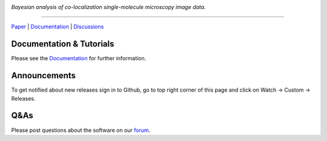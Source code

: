 .. image:: https://github.com/gelles-brandeis/tapqir/raw/latest/docs/source/_static/logo.png
   :target: https://tapqir.readthedocs.io/
   :alt: Tapqir logo

*Bayesian analysis of co-localization single-molecule microscopy image data.*

---------

.. |ci| image:: https://github.com/gelles-brandeis/tapqir/workflows/build/badge.svg
  :target: https://github.com/gelles-brandeis/tapqir/actions

.. |docs| image:: https://readthedocs.org/projects/tapqir/badge/?version=latest
    :alt: Documentation Status
    :scale: 100%
    :target: https://tapqir.readthedocs.io/
    
.. |pypi| image:: https://badge.fury.io/py/tapqir.svg
    :alt: PyPI version
    :target: https://pypi.org/project/tapqir/

.. |black| image:: https://img.shields.io/badge/code%20style-black-000000.svg
  :target: https://github.com/ambv/black
  
.. |DOI| image:: https://img.shields.io/badge/DOI-10.7554%2FeLife.73860-blue
   :target: https://doi.org/10.7554/eLife.73860
   :alt: DOI

|DOI| |ci| |docs| |pypi| |black|

`Paper <https://doi.org/10.7554/eLife.73860>`_ |
`Documentation <https://tapqir.readthedocs.io/>`_ |
`Discussions <https://github.com/gelles-brandeis/tapqir/discussions/>`_

Documentation & Tutorials
-------------------------

Please see the `Documentation`_ for further information.

Announcements
-------------

To get notified about new releases sign in to Github, go to top right corner of this page and click on Watch -> Custom -> Releases.

Q&As
----

Please post questions about the software on our `forum <https://github.com/gelles-brandeis/tapqir/discussions>`_.


